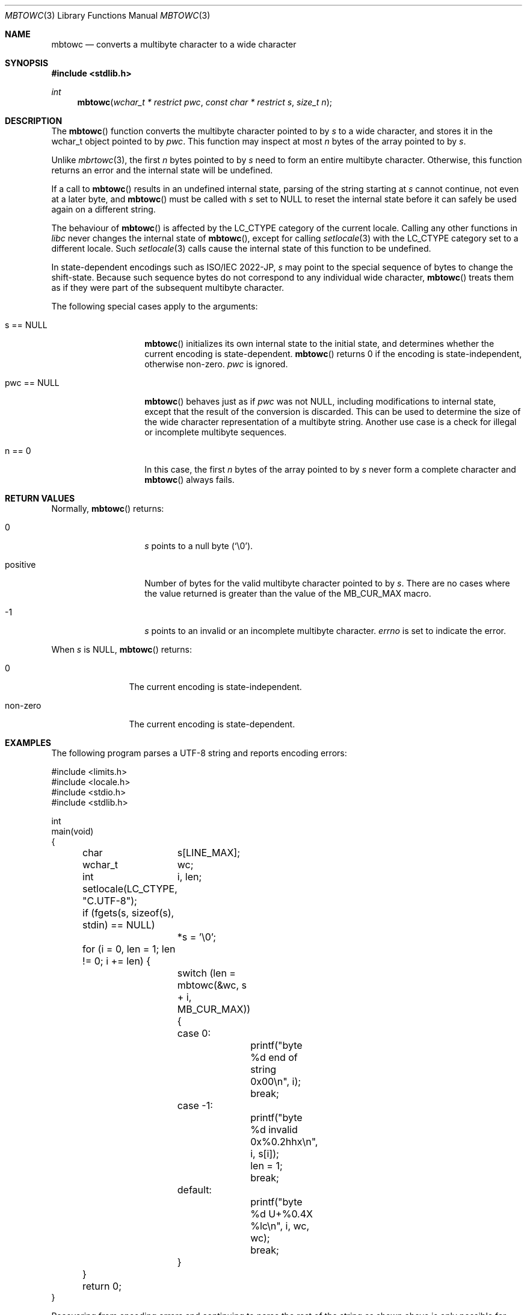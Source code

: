 .\" $OpenBSD: mbtowc.3,v 1.7 2023/11/11 01:28:41 schwarze Exp $
.\" $NetBSD: mbtowc.3,v 1.5 2003/09/08 17:54:31 wiz Exp $
.\"
.\" Copyright (c) 2016, 2023 Ingo Schwarze <schwarze@openbsd.org>
.\" Copyright (c) 2010, 2015 Stefan Sperling <stsp@openbsd.org>
.\" Copyright (c) 2002 Citrus Project,
.\" All rights reserved.
.\"
.\" Redistribution and use in source and binary forms, with or without
.\" modification, are permitted provided that the following conditions
.\" are met:
.\" 1. Redistributions of source code must retain the above copyright
.\"    notice, this list of conditions and the following disclaimer.
.\" 2. Redistributions in binary form must reproduce the above copyright
.\"    notice, this list of conditions and the following disclaimer in the
.\"    documentation and/or other materials provided with the distribution.
.\"
.\" THIS SOFTWARE IS PROVIDED BY THE AUTHOR AND CONTRIBUTORS ``AS IS'' AND
.\" ANY EXPRESS OR IMPLIED WARRANTIES, INCLUDING, BUT NOT LIMITED TO, THE
.\" IMPLIED WARRANTIES OF MERCHANTABILITY AND FITNESS FOR A PARTICULAR PURPOSE
.\" ARE DISCLAIMED.  IN NO EVENT SHALL THE AUTHOR OR CONTRIBUTORS BE LIABLE
.\" FOR ANY DIRECT, INDIRECT, INCIDENTAL, SPECIAL, EXEMPLARY, OR CONSEQUENTIAL
.\" DAMAGES (INCLUDING, BUT NOT LIMITED TO, PROCUREMENT OF SUBSTITUTE GOODS
.\" OR SERVICES; LOSS OF USE, DATA, OR PROFITS; OR BUSINESS INTERRUPTION)
.\" HOWEVER CAUSED AND ON ANY THEORY OF LIABILITY, WHETHER IN CONTRACT, STRICT
.\" LIABILITY, OR TORT (INCLUDING NEGLIGENCE OR OTHERWISE) ARISING IN ANY WAY
.\" OUT OF THE USE OF THIS SOFTWARE, EVEN IF ADVISED OF THE POSSIBILITY OF
.\" SUCH DAMAGE.
.\"
.Dd $Mdocdate: November 11 2023 $
.Dt MBTOWC 3
.Os
.Sh NAME
.Nm mbtowc
.Nd converts a multibyte character to a wide character
.Sh SYNOPSIS
.In stdlib.h
.Ft int
.Fn mbtowc "wchar_t * restrict pwc" "const char * restrict s" "size_t n"
.Sh DESCRIPTION
The
.Fn mbtowc
function converts the multibyte character pointed to by
.Fa s
to a wide character, and stores it in the wchar_t object pointed to by
.Fa pwc .
This function may inspect at most
.Fa n
bytes of the array pointed to by
.Fa s .
.Pp
Unlike
.Xr mbrtowc 3 ,
the first
.Fa n
bytes pointed to by
.Fa s
need to form an entire multibyte character.
Otherwise, this function returns an error and the internal state will
be undefined.
.Pp
If a call to
.Fn mbtowc
results in an undefined internal state, parsing of the string starting at
.Fa s
cannot continue, not even at a later byte, and
.Fn mbtowc
must be called with
.Ar s
set to
.Dv NULL
to reset the internal state before it can safely be used again
on a different string.
.Pp
The behaviour of
.Fn mbtowc
is affected by the
.Dv LC_CTYPE
category of the current locale.
Calling any other functions in
.Em libc
never changes the internal
state of
.Fn mbtowc ,
except for calling
.Xr setlocale 3
with the
.Dv LC_CTYPE
category set to a different locale.
Such
.Xr setlocale 3
calls cause the internal state of this function to be undefined.
.Pp
In state-dependent encodings such as ISO/IEC 2022-JP,
.Fa s
may point to the special sequence of bytes to change the shift-state.
Because such sequence bytes do not correspond to any individual wide character,
.Fn mbtowc
treats them as if they were part of the subsequent multibyte character.
.Pp
The following special cases apply to the arguments:
.Bl -tag -width 012345678901
.It s == NULL
.Fn mbtowc
initializes its own internal state to the initial state, and
determines whether the current encoding is state-dependent.
.Fn mbtowc
returns 0 if the encoding is state-independent,
otherwise non-zero.
.Fa pwc
is ignored.
.It pwc == NULL
.Fn mbtowc
behaves just as if
.Fa pwc
was not
.Dv NULL ,
including modifications to internal state,
except that the result of the conversion is discarded.
This can be used to determine the size of the wide character
representation of a multibyte string.
Another use case is a check for illegal or incomplete multibyte sequences.
.It n == 0
In this case,
the first
.Fa n
bytes of the array pointed to by
.Fa s
never form a complete character and
.Fn mbtowc
always fails.
.El
.Sh RETURN VALUES
Normally,
.Fn mbtowc
returns:
.Bl -tag -width 012345678901
.It 0
.Fa s
points to a null byte
.Pq Sq \e0 .
.It positive
Number of bytes for the valid multibyte character pointed to by
.Fa s .
There are no cases where the value returned is greater than
the value of the
.Dv MB_CUR_MAX
macro.
.It -1
.Fa s
points to an invalid or an incomplete multibyte character.
.Va errno
is set to indicate the error.
.El
.Pp
When
.Fa s
is
.Dv NULL ,
.Fn mbtowc
returns:
.Bl -tag -width 0123456789
.It 0
The current encoding is state-independent.
.It non-zero
The current encoding is state-dependent.
.El
.Sh EXAMPLES
The following program parses a UTF-8 string and reports encoding errors:
.Bd -literal
#include <limits.h>
#include <locale.h>
#include <stdio.h>
#include <stdlib.h>

int
main(void)
{
	char	 s[LINE_MAX];
	wchar_t	 wc;
	int	 i, len;

	setlocale(LC_CTYPE, "C.UTF-8");
	if (fgets(s, sizeof(s), stdin) == NULL)
		*s = '\e0';
	for (i = 0, len = 1; len != 0; i += len) {
		switch (len = mbtowc(&wc, s + i, MB_CUR_MAX)) {
		case 0:
			printf("byte %d end of string 0x00\en", i);
			break;
		case -1:
			printf("byte %d invalid 0x%0.2hhx\en", i, s[i]);
			len = 1;
			break;
		default:
			printf("byte %d U+%0.4X %lc\en", i, wc, wc);
			break;
		}
	}
	return 0;
}
.Ed
.Pp
Recovering from encoding errors and continuing to parse the rest of the
string as shown above is only possible for state-independent character
encodings.
For full generality, the error handling can be modified
to reset the internal state.
In that case, the rest of the string has to be skipped
if the encoding is state-dependent:
.Bd -literal
		case -1:
			printf("byte %d invalid 0x%0.2hhx\en", i, s[i]);
			len = !mbtowc(NULL, NULL, MB_CUR_MAX);
			break;
.Ed
.Sh ERRORS
.Fn mbtowc
will set
.Va errno
in the following cases:
.Bl -tag -width Er
.It Bq Er EILSEQ
.Fa s
points to an invalid or incomplete multibyte character.
.El
.Sh SEE ALSO
.Xr mblen 3 ,
.Xr mbrtowc 3 ,
.Xr setlocale 3
.Sh STANDARDS
The
.Fn mbtowc
function conforms to
.St -ansiC .
The restrict qualifier is added at
.St -isoC-99 .
Setting
.Va errno
is an
.St -p1003.1-2008
extension.
.Sh CAVEATS
On error, callers of
.Fn mbtowc
cannot tell whether the multibyte character was invalid or incomplete.
To treat incomplete data differently from invalid data the
.Xr mbrtowc 3
function can be used instead.
